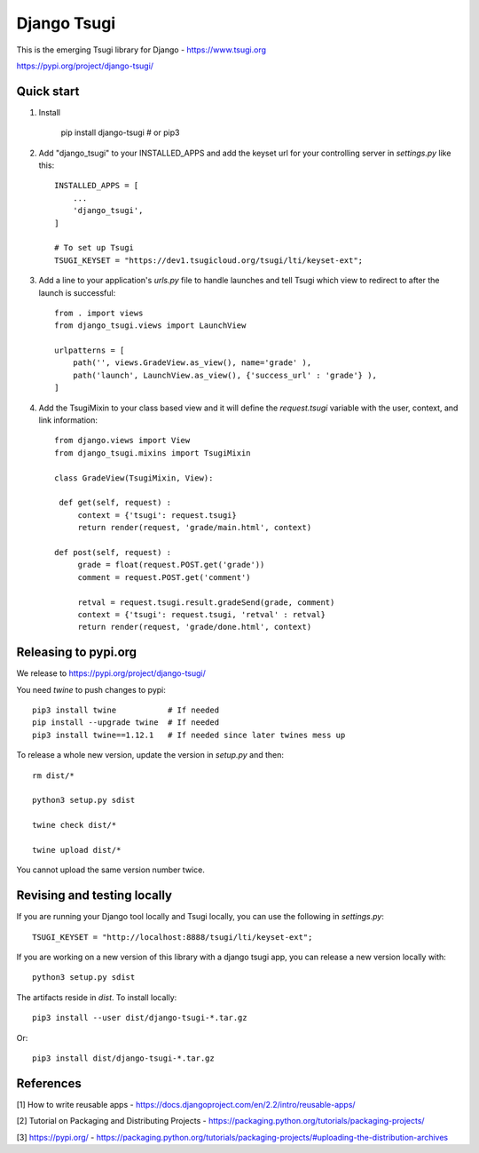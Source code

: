 ============
Django Tsugi
============

This is the emerging Tsugi library for Django - https://www.tsugi.org

https://pypi.org/project/django-tsugi/

Quick start
-----------

1.  Install

        pip install django-tsugi    # or pip3

2. Add "django_tsugi" to your INSTALLED_APPS and add the keyset url for your
   controlling server in `settings.py` like this::

        INSTALLED_APPS = [
            ...
            'django_tsugi',
        ]

        # To set up Tsugi
        TSUGI_KEYSET = "https://dev1.tsugicloud.org/tsugi/lti/keyset-ext";

3. Add a line to your application's `urls.py` file to handle launches and
   tell Tsugi which view to redirect to after the launch is successful::

        from . import views
        from django_tsugi.views import LaunchView

        urlpatterns = [
            path('', views.GradeView.as_view(), name='grade' ),
            path('launch', LaunchView.as_view(), {'success_url' : 'grade'} ),
        ]

4. Add the TsugiMixin to your class based view and it will define
   the `request.tsugi` variable with the user, context, and link
   information::

       from django.views import View
       from django_tsugi.mixins import TsugiMixin

       class GradeView(TsugiMixin, View):

        def get(self, request) :
            context = {'tsugi': request.tsugi}
            return render(request, 'grade/main.html', context)

       def post(self, request) :
            grade = float(request.POST.get('grade'))
            comment = request.POST.get('comment')

            retval = request.tsugi.result.gradeSend(grade, comment)
            context = {'tsugi': request.tsugi, 'retval' : retval}
            return render(request, 'grade/done.html', context)

Releasing to pypi.org
---------------------

We release to https://pypi.org/project/django-tsugi/

You need `twine` to push changes to pypi::

    pip3 install twine           # If needed
    pip install --upgrade twine  # If needed
    pip3 install twine==1.12.1   # If needed since later twines mess up

To release a whole new version, update the version in `setup.py` and then::

    rm dist/*

    python3 setup.py sdist

    twine check dist/*

    twine upload dist/*

You cannot upload the same version number twice.

Revising and testing locally
----------------------------

If you are running your Django tool locally and Tsugi locally, you
can use the following in `settings.py`::

    TSUGI_KEYSET = "http://localhost:8888/tsugi/lti/keyset-ext";

If you are working on a new version of this library with a django
tsugi app, you can release a new version locally with::

    python3 setup.py sdist

The artifacts reside in `dist`. To install locally::

    pip3 install --user dist/django-tsugi-*.tar.gz

Or::

    pip3 install dist/django-tsugi-*.tar.gz


References
----------

[1] How to write reusable apps - https://docs.djangoproject.com/en/2.2/intro/reusable-apps/

[2] Tutorial on Packaging and Distributing Projects - https://packaging.python.org/tutorials/packaging-projects/

[3] https://pypi.org/ - https://packaging.python.org/tutorials/packaging-projects/#uploading-the-distribution-archives

